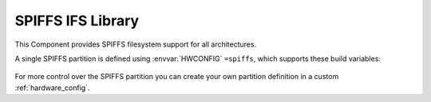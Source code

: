 SPIFFS IFS Library
==================

This Component provides SPIFFS filesystem support for all architectures.

A single SPIFFS partition is defined using :envvar:`HWCONFIG` ``=spiffs``, which supports these build variables:

   .. envvar:: DISABLE_SPIFFS

      [deprecated and removed]

      This value is no longer supported. Please remove it from your project's component.mk file.


   .. envvar:: SPIFF_SIZE

      [deprecated and removed]

      Size (in bytes) of the SPIFFS area in Flash memory. To change this, edit the :ref:`hardware_config`.

   .. envvar:: SPIFF_FILES

      default: ``files``

      The SPIFFS image is built using files from this directory, which must exist or the build will fail.

      If you set this to an empty value, then an empty filesystem will be created.


   .. envvar:: SPIFF_BIN

      Filename to use for the generated SPIFFS filesystem image. The default is ``spiff_rom``.


   .. envvar:: SPIFF_BIN_OUT

      [read-only] Shows the full path to the generated image file.


For more control over the SPIFFS partition you can create your own partition definition in a
custom :ref:`hardware_config`.



.. envvar:: SPIFF_FILEDESC_COUNT

   Default: 7

   Number of file descriptors allocated. This sets the maximum number of files which may be opened at once. 


.. envvar:: SPIFFS_OBJ_META_LEN

   Default: 16

   Maximum size of metadata which SPIFFS stores in each file index header (after the filename).
   If this value is changed, existing SPIFFS images will not be readable.

   The default value given here is provided to support :component:`IFS` extended file attribute information.

   The first 16 bytes are used for system attributes (e.g. modified time), so setting this to, say, 64
   leaves 48 bytes for user metadata. Each attribute has a 2-byte header (tag + size) so a single user
   attribute can be stored of up to 46 bytes, or multiple tags up to this limit.

   Note: :library:`LittleFS` provides better support for user metadata.

